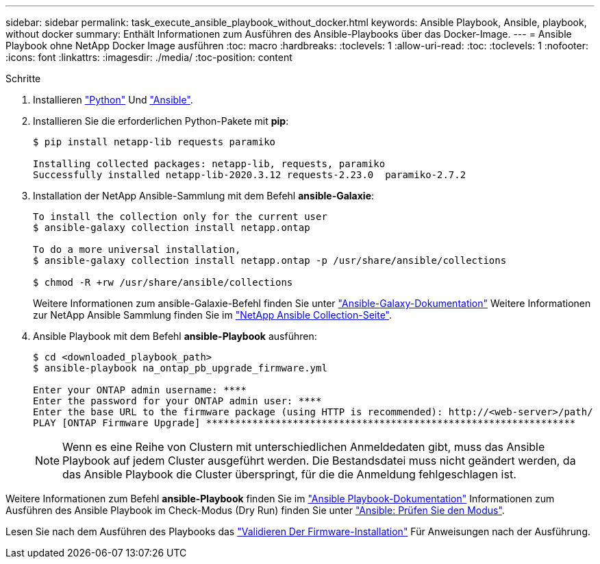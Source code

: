 ---
sidebar: sidebar 
permalink: task_execute_ansible_playbook_without_docker.html 
keywords: Ansible Playbook, Ansible, playbook, without docker 
summary: Enthält Informationen zum Ausführen des Ansible-Playbooks über das Docker-Image. 
---
= Ansible Playbook ohne NetApp Docker Image ausführen
:toc: macro
:hardbreaks:
:toclevels: 1
:allow-uri-read: 
:toc: 
:toclevels: 1
:nofooter: 
:icons: font
:linkattrs: 
:imagesdir: ./media/
:toc-position: content


.Schritte
[role="lead"]
. Installieren link:https://docs.python.org/3/using/windows.html["Python"] Und link:https://docs.ansible.com/ansible/latest/installation_guide/intro_installation.html["Ansible"].
. Installieren Sie die erforderlichen Python-Pakete mit *pip*:
+
[listing]
----
$ pip install netapp-lib requests paramiko
 
Installing collected packages: netapp-lib, requests, paramiko
Successfully installed netapp-lib-2020.3.12 requests-2.23.0  paramiko-2.7.2
----
. Installation der NetApp Ansible-Sammlung mit dem Befehl *ansible-Galaxie*:
+
[listing]
----
To install the collection only for the current user
$ ansible-galaxy collection install netapp.ontap
 
To do a more universal installation,
$ ansible-galaxy collection install netapp.ontap -p /usr/share/ansible/collections

$ chmod -R +rw /usr/share/ansible/collections
----
+
Weitere Informationen zum ansible-Galaxie-Befehl finden Sie unter link:https://docs.ansible.com/ansible/latest/cli/ansible-galaxy.html["Ansible-Galaxy-Dokumentation"] Weitere Informationen zur NetApp Ansible Sammlung finden Sie im link:https://galaxy.ansible.com/netapp/ontap["NetApp Ansible Collection-Seite"].

. Ansible Playbook mit dem Befehl *ansible-Playbook* ausführen:
+
[listing]
----
$ cd <downloaded_playbook_path>
$ ansible-playbook na_ontap_pb_upgrade_firmware.yml
 
Enter your ONTAP admin username: ****
Enter the password for your ONTAP admin user: ****
Enter the base URL to the firmware package (using HTTP is recommended): http://<web-server>/path/
PLAY [ONTAP Firmware Upgrade] ****************************************************************
----
+

NOTE: Wenn es eine Reihe von Clustern mit unterschiedlichen Anmeldedaten gibt, muss das Ansible Playbook auf jedem Cluster ausgeführt werden. Die Bestandsdatei muss nicht geändert werden, da das Ansible Playbook die Cluster überspringt, für die die Anmeldung fehlgeschlagen ist.



Weitere Informationen zum Befehl *ansible-Playbook* finden Sie im link:https://docs.ansible.com/ansible/latest/cli/ansible-playbook.html["Ansible Playbook-Dokumentation"] Informationen zum Ausführen des Ansible Playbook im Check-Modus (Dry Run) finden Sie unter link:https://docs.ansible.com/ansible/latest/user_guide/playbooks_checkmode.html["Ansible: Prüfen Sie den Modus"].

Lesen Sie nach dem Ausführen des Playbooks das link:task_validate_firmware_installation.html["Validieren Der Firmware-Installation"] Für Anweisungen nach der Ausführung.
